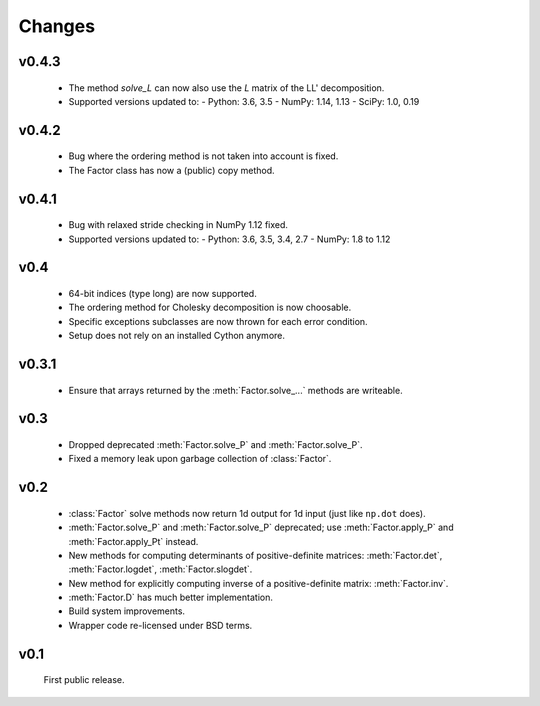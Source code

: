 Changes
=======

.. module:: sksparse.cholmod

v0.4.3
------
  * The method `solve_L` can now also use the `L` matrix of the LL' decomposition.
  * Supported versions updated to:
    - Python: 3.6, 3.5
    - NumPy: 1.14, 1.13
    - SciPy: 1.0, 0.19

v0.4.2
------
  * Bug where the ordering method is not taken into account is fixed.
  * The Factor class has now a (public) copy method.

v0.4.1
------
  * Bug with relaxed stride checking in NumPy 1.12 fixed.
  * Supported versions updated to:
    - Python: 3.6, 3.5, 3.4, 2.7
    - NumPy: 1.8 to 1.12

v0.4
------
  * 64-bit indices (type long) are now supported.
  * The ordering method for Cholesky decomposition is now choosable.
  * Specific exceptions subclasses are now thrown for each error condition.
  * Setup does not rely on an installed Cython anymore.

v0.3.1
------
  * Ensure that arrays returned by the :meth:`Factor.solve_...` methods are
    writeable.

v0.3
----
  * Dropped deprecated :meth:`Factor.solve_P` and :meth:`Factor.solve_P`.
  * Fixed a memory leak upon garbage collection of :class:`Factor`.

v0.2
----
  * :class:`Factor` solve methods now return 1d output for 1d input
    (just like ``np.dot`` does).
  * :meth:`Factor.solve_P` and :meth:`Factor.solve_P` deprecated; use
    :meth:`Factor.apply_P` and :meth:`Factor.apply_Pt` instead.
  * New methods for computing determinants of positive-definite
    matrices: :meth:`Factor.det`, :meth:`Factor.logdet`,
    :meth:`Factor.slogdet`.
  * New method for explicitly computing inverse of a positive-definite
    matrix: :meth:`Factor.inv`.
  * :meth:`Factor.D` has much better implementation.
  * Build system improvements.
  * Wrapper code re-licensed under BSD terms.

v0.1
----
  First public release.
